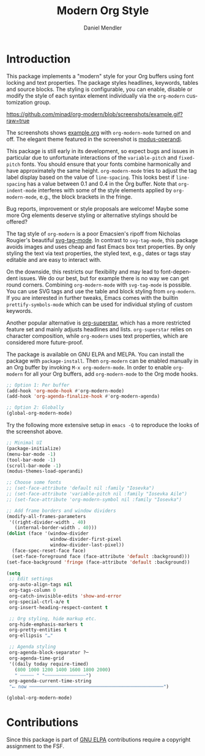 #+title: Modern Org Style
#+author: Daniel Mendler
#+language: en

#+html: <a href="https://www.gnu.org/software/emacs/"><img alt="GNU Emacs" src="https://github.com/minad/corfu/blob/screenshots/emacs.svg?raw=true"/></a>
#+html: <a href="http://elpa.gnu.org/packages/org-modern.html"><img alt="GNU ELPA" src="https://elpa.gnu.org/packages/org-modern.svg"/></a>
#+html: <a href="http://elpa.gnu.org/devel/org-modern.html"><img alt="GNU-devel ELPA" src="https://elpa.gnu.org/devel/org-modern.svg"/></a>
#+html: <a href="https://melpa.org/#/org-modern"><img alt="MELPA" src="https://melpa.org/packages/org-modern-badge.svg"/></a>
#+html: <a href="https://stable.melpa.org/#/org-modern"><img alt="MELPA Stable" src="https://stable.melpa.org/packages/org-modern-badge.svg"/></a>

* Introduction

This package implements a "modern" style for your Org buffers using font locking
and text properties. The package styles headlines, keywords, tables and source
blocks. The styling is configurable, you can enable, disable or modify the style
of each syntax element individually via the =org-modern= customization group.

[[https://github.com/minad/org-modern/blob/screenshots/example.gif?raw=true]]

The screenshots shows [[file:example.org][example.org]] with =org-modern-mode= turned on and off. The
elegant theme featured in the screenshot is [[https://protesilaos.com/emacs/modus-themes][modus-operandi]].

This package is still early in its development, so expect bugs and issues in
particular due to unfortunate interactions of the =variable-pitch= and =fixed-pitch=
fonts. You should ensure that your fonts combine harmonically and have
approximately the same height. =org-modern-mode= tries to adjust the tag label
display based on the value of =line-spacing=. This looks best if =line-spacing= has
a value between 0.1 and 0.4 in the Org buffer. Note that =org-indent-mode=
interferes with some of the style elements applied by =org-modern-mode=, e.g., the
block brackets in the fringe.

Bug reports, improvement or style proposals are welcome! Maybe some more Org
elements deserve styling or alternative stylings should be offered?

The tag style of =org-modern= is a poor Emacsien's ripoff from Nicholas Rougier's
beautiful [[https://github.com/rougier/svg-tag-mode][svg-tag-mode]]. In contrast to =svg-tag-mode=, this package avoids images
and uses cheap and fast Emacs box text properties. By only styling the text via
text properties, the styled text, e.g., dates or tags stay editable and are easy
to interact with.

On the downside, this restricts our flexibility and may lead to font-dependent
issues. We do our best, but for example there is no way we can get round
corners. Combining =org-modern-mode= with =svg-tag-mode= is possible. You can use
SVG tags and use the table and block styling from =org-modern=. If you are
interested in further tweaks, Emacs comes with the builtin =prettify-symbols-mode=
which can be used for individual styling of custom keywords.

Another popular alternative is [[https://github.com/integral-dw/org-superstar-mode][org-superstar]], which has a more restricted
feature set and mainly adjusts headlines and lists. =org-superstar= relies on
character composition, while =org-modern= uses text properties, which are
considered more future-proof.

The package is available on GNU ELPA and MELPA. You can install the package with
=package-install=. Then =org-modern= can be enabled manually in an Org buffer by
invoking =M-x org-modern-mode=. In order to enable =org-modern= for all your Org
buffers, add =org-modern-mode= to the Org mode hooks.

#+begin_src emacs-lisp
  ;; Option 1: Per buffer
  (add-hook 'org-mode-hook #'org-modern-mode)
  (add-hook 'org-agenda-finalize-hook #'org-modern-agenda)

  ;; Option 2: Globally
  (global-org-modern-mode)
#+end_src

Try the following more extensive setup in =emacs -Q= to reproduce the looks of the
screenshot above.

#+begin_src emacs-lisp
  ;; Minimal UI
  (package-initialize)
  (menu-bar-mode -1)
  (tool-bar-mode -1)
  (scroll-bar-mode -1)
  (modus-themes-load-operandi)

  ;; Choose some fonts
  ;; (set-face-attribute 'default nil :family "Iosevka")
  ;; (set-face-attribute 'variable-pitch nil :family "Iosevka Aile")
  ;; (set-face-attribute 'org-modern-symbol nil :family "Iosevka")

  ;; Add frame borders and window dividers
  (modify-all-frames-parameters
   '((right-divider-width . 40)
     (internal-border-width . 40)))
  (dolist (face '(window-divider
                  window-divider-first-pixel
                  window-divider-last-pixel))
    (face-spec-reset-face face)
    (set-face-foreground face (face-attribute 'default :background)))
  (set-face-background 'fringe (face-attribute 'default :background))

  (setq
   ;; Edit settings
   org-auto-align-tags nil
   org-tags-column 0
   org-catch-invisible-edits 'show-and-error
   org-special-ctrl-a/e t
   org-insert-heading-respect-content t

   ;; Org styling, hide markup etc.
   org-hide-emphasis-markers t
   org-pretty-entities t
   org-ellipsis "…"

   ;; Agenda styling
   org-agenda-block-separator ?─
   org-agenda-time-grid
   '((daily today require-timed)
     (800 1000 1200 1400 1600 1800 2000)
     " ┄┄┄┄┄ " "┄┄┄┄┄┄┄┄┄┄┄┄┄┄┄")
   org-agenda-current-time-string
   "⭠ now ─────────────────────────────────────────────────")

  (global-org-modern-mode)
#+end_src

* Contributions

Since this package is part of [[http://elpa.gnu.org/packages/org-modern.html][GNU ELPA]] contributions require a copyright
assignment to the FSF.
